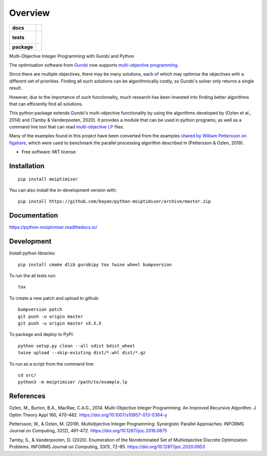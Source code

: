 ========
Overview
========

.. start-badges

.. list-table::
    :stub-columns: 1

    * - docs
      - |docs|
    * - tests
      - |
        |
    * - package
      - | |version| |wheel| |supported-versions| |supported-implementations|
        | |commits-since|
.. |docs| image:: https://readthedocs.org/projects/python-moiptimiser/badge/?style=flat
    :target: https://readthedocs.org/projects/python-moiptimiser
    :alt: Documentation Status

.. |version| image:: https://img.shields.io/pypi/v/moiptimiser.svg
    :alt: PyPI Package latest release
    :target: https://pypi.org/project/moiptimiser

.. |wheel| image:: https://img.shields.io/pypi/wheel/moiptimiser.svg
    :alt: PyPI Wheel
    :target: https://pypi.org/project/moiptimiser

.. |supported-versions| image:: https://img.shields.io/pypi/pyversions/moiptimiser.svg
    :alt: Supported versions
    :target: https://pypi.org/project/moiptimiser

.. |supported-implementations| image:: https://img.shields.io/pypi/implementation/moiptimiser.svg
    :alt: Supported implementations
    :target: https://pypi.org/project/moiptimiser

.. |commits-since| image:: https://img.shields.io/github/commits-since/bayan/python-moiptimiser/v0.0.10.svg
    :alt: Commits since latest release
    :target: https://github.com/bayan/python-moiptimiser/compare/v0.0.10...master



.. end-badges

Multi-Objective Integer Programming with Gurobi and Python

The optimisation software from `Gurobi <https://www.gurobi.com/>`_ now supports `multi-objective programming <https://www.gurobi.com/documentation/9.5/refman/multiple_objectives.html>`_.

Since there are multiple objectives, there may be many solutions, each of which may optimise the objectives with a different set of priorities. Finding all such solutions can be algorithmically costly, so Gurobi's solver only returns a single result.

However, due to the importance of such functionality, much research has been invested into finding better algorithms that can efficiently find all solutions.

This python package extends Gurobi's multi-objective functionality by using the algorithms developed by (Ozlen et al., 2014) and (Tamby & Vanderpooten, 2020). It provides a module that can be used in python programs, as well as a command line tool that can read `multi-objective LP <https://www.gurobi.com/documentation/9.5/refman/lp_format.html>`_ files.

Many of the examples found in this project have been converted from the examples `shared by William Pettersson on figshare <https://figshare.com/authors/_/3770188>`_, which were used to benchmark the parallel processing algorithm described in (Pettersson & Ozlen, 2019).

* Free software: MIT license

Installation
============

::

    pip install moiptimiser

You can also install the in-development version with::

    pip install https://github.com/bayan/python-moiptimiser/archive/master.zip


Documentation
=============


https://python-moiptimiser.readthedocs.io/


Development
===========

Install python libraries::

    pip install cmake dlib gurobipy tox twine wheel bumpversion

To run the all tests run::

    tox

To create a new patch and upload to github::

    bumpversion patch
    git push -u origin master
    git push -u origin master vX.X.X

To package and deploy to PyPI::

    python setup.py clean --all sdist bdist_wheel
    twine upload --skip-existing dist/*.whl dist/*.gz

To run as a script from the command line::

    cd src/
    python3 -m moiptimiser /path/to/example.lp


References
==========

Ozlen, M., Burton, B.A., MacRae, C.A.G., 2014. Multi-Objective Integer Programming: An Improved Recursive Algorithm. J Optim Theory Appl 160, 470–482. https://doi.org/10.1007/s10957-013-0364-y

Pettersson, W., & Ozlen, M. (2019). Multiobjective Integer Programming: Synergistic Parallel Approaches. INFORMS Journal on Computing, 32(2), 461–472. https://doi.org/10.1287/ijoc.2018.0875

Tamby, S., & Vanderpooten, D. (2020). Enumeration of the Nondominated Set of Multiobjective Discrete Optimization Problems. INFORMS Journal on Computing, 33(1), 72–85. https://doi.org/10.1287/ijoc.2020.0953
